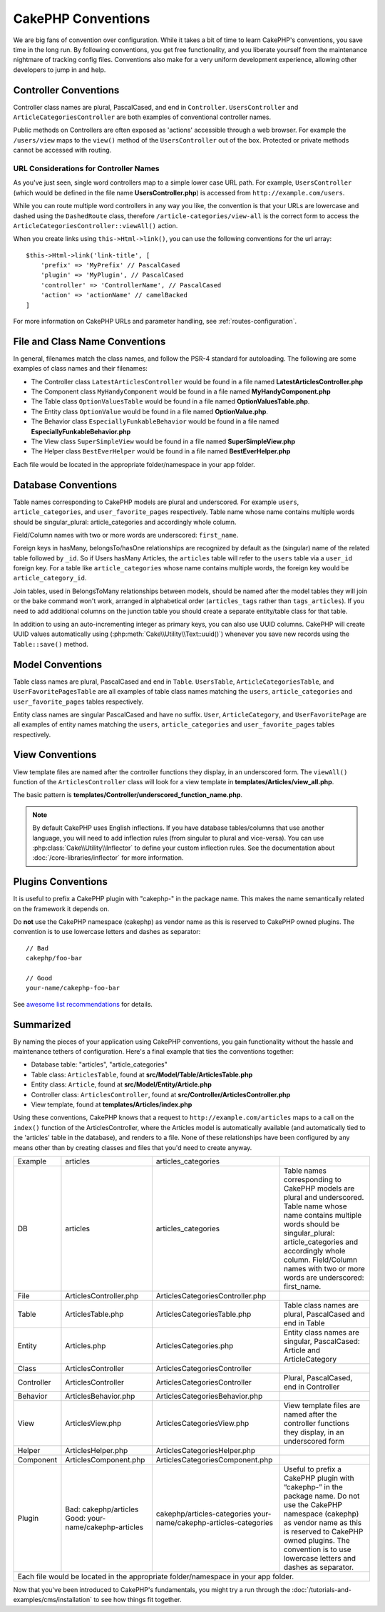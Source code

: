CakePHP Conventions
###################

We are big fans of convention over configuration. While it takes a bit of time
to learn CakePHP's conventions, you save time in the long run. By following
conventions, you get free functionality, and you liberate yourself from the
maintenance nightmare of tracking config files. Conventions also make for a very
uniform development experience, allowing other developers to jump in and help.

Controller Conventions
======================

Controller class names are plural, PascalCased, and end in ``Controller``.
``UsersController`` and ``ArticleCategoriesController`` are both examples of
conventional controller names.

Public methods on Controllers are often exposed as 'actions' accessible through
a web browser. For example the ``/users/view`` maps to the ``view()`` method
of the ``UsersController`` out of the box. Protected or private methods
cannot be accessed with routing.

URL Considerations for Controller Names
~~~~~~~~~~~~~~~~~~~~~~~~~~~~~~~~~~~~~~~

As you've just seen, single word controllers map to a simple lower case URL
path. For example, ``UsersController`` (which would be defined in the file name
**UsersController.php**) is accessed from ``http://example.com/users``.

While you can route multiple word controllers in any way you like, the
convention is that your URLs are lowercase and dashed using the ``DashedRoute``
class, therefore ``/article-categories/view-all`` is the correct form to access
the ``ArticleCategoriesController::viewAll()`` action.

When you create links using ``this->Html->link()``, you can use the following
conventions for the url array::

    $this->Html->link('link-title', [
        'prefix' => 'MyPrefix' // PascalCased
        'plugin' => 'MyPlugin', // PascalCased
        'controller' => 'ControllerName', // PascalCased
        'action' => 'actionName' // camelBacked
    ]

For more information on CakePHP URLs and parameter handling, see
:ref:`routes-configuration`.

.. _file-and-classname-conventions:

File and Class Name Conventions
===============================

In general, filenames match the class names, and follow the PSR-4 standard for
autoloading. The following are some examples of class names and their filenames:

-  The Controller class ``LatestArticlesController`` would be found in a file
   named **LatestArticlesController.php**
-  The Component class ``MyHandyComponent`` would be found in a file named
   **MyHandyComponent.php**
-  The Table class ``OptionValuesTable`` would be found in a file named
   **OptionValuesTable.php**.
-  The Entity class ``OptionValue`` would be found in a file named
   **OptionValue.php**.
-  The Behavior class ``EspeciallyFunkableBehavior`` would be found in a file
   named **EspeciallyFunkableBehavior.php**
-  The View class ``SuperSimpleView`` would be found in a file named
   **SuperSimpleView.php**
-  The Helper class ``BestEverHelper`` would be found in a file named
   **BestEverHelper.php**

Each file would be located in the appropriate folder/namespace in your app
folder.

.. _model-and-database-conventions:

Database Conventions
====================

Table names corresponding to CakePHP models are plural and underscored. For
example ``users``, ``article_categories``, and ``user_favorite_pages``
respectively. Table name whose name contains multiple words should be singular_plural: article_categories and accordingly whole column. 

Field/Column names with two or more words are underscored: ``first_name``.

Foreign keys in hasMany, belongsTo/hasOne relationships are recognized by
default as the (singular) name of the related table followed by ``_id``. So if
Users hasMany Articles, the ``articles`` table will refer to the ``users``
table via a ``user_id`` foreign key. For a table like ``article_categories``
whose name contains multiple words, the foreign key would be
``article_category_id``.

Join tables, used in BelongsToMany relationships between models, should be named
after the model tables they will join or the bake command won't work, arranged in
alphabetical order (``articles_tags`` rather than ``tags_articles``). If you
need to add additional columns on the junction table you should create
a separate entity/table class for that table.

In addition to using an auto-incrementing integer as primary keys, you can also
use UUID columns. CakePHP will create UUID values automatically using
(:php:meth:`Cake\\Utility\\Text::uuid()`) whenever you save new records using
the ``Table::save()`` method.

Model Conventions
=================

Table class names are plural, PascalCased and end in ``Table``. ``UsersTable``,
``ArticleCategoriesTable``, and ``UserFavoritePagesTable`` are all examples of
table class names matching the ``users``, ``article_categories`` and
``user_favorite_pages`` tables respectively.

Entity class names are singular PascalCased and have no suffix. ``User``,
``ArticleCategory``, and ``UserFavoritePage`` are all examples of entity names
matching the ``users``, ``article_categories`` and ``user_favorite_pages``
tables respectively.

View Conventions
================

View template files are named after the controller functions they display, in an
underscored form. The ``viewAll()`` function of the ``ArticlesController`` class
will look for a view template in **templates/Articles/view_all.php**.

The basic pattern is
**templates/Controller/underscored_function_name.php**.

.. note::

    By default CakePHP uses English inflections. If you have database
    tables/columns that use another language, you will need to add inflection
    rules (from singular to plural and vice-versa).  You can use
    :php:class:`Cake\\Utility\\Inflector` to define your custom inflection
    rules. See the documentation about :doc:`/core-libraries/inflector` for more
    information.

Plugins Conventions
===================

It is useful to prefix a CakePHP plugin with "cakephp-" in the package name.
This makes the name semantically related on the framework it depends on.

Do **not** use the CakePHP namespace (cakephp) as vendor name as this is
reserved to CakePHP owned plugins.  The convention is to use lowercase letters
and dashes as separator::

    // Bad
    cakephp/foo-bar

    // Good
    your-name/cakephp-foo-bar

See `awesome list recommendations
<https://github.com/FriendsOfCake/awesome-cakephp/blob/master/CONTRIBUTING.md#tips-for-creating-cakephp-plugins>`__
for details.

Summarized
==========

By naming the pieces of your application using CakePHP conventions, you gain
functionality without the hassle and maintenance tethers of configuration.
Here's a final example that ties the conventions together:

-  Database table: "articles", "article_categories"
-  Table class: ``ArticlesTable``, found at **src/Model/Table/ArticlesTable.php**
-  Entity class: ``Article``, found at **src/Model/Entity/Article.php**
-  Controller class: ``ArticlesController``, found at
   **src/Controller/ArticlesController.php**
-  View template, found at **templates/Articles/index.php**

Using these conventions, CakePHP knows that a request to
``http://example.com/articles`` maps to a call on the ``index()`` function of the
ArticlesController, where the Articles model is automatically available (and
automatically tied to the 'articles' table in the database), and renders to a
file. None of these relationships have been configured by any means other than
by creating classes and files that you'd need to create anyway.

+------------+-----------------------------------+---------------------------------------+--------------------------------------------------------------------------+
| Example    | articles                          | articles_categories                   |                                                                          |
+------------+-----------------------------------+---------------------------------------+--------------------------------------------------------------------------+
| DB         | articles                          | articles_categories                   | Table names corresponding to CakePHP models are plural and underscored.  |
|            |                                   |                                       | Table name whose name contains multiple words should be singular_plural: |
|            |                                   |                                       | article_categories and accordingly whole column.                         |
|            |                                   |                                       | Field/Column names with two or more words are underscored: first_name.   |     
+------------+-----------------------------------+---------------------------------------+--------------------------------------------------------------------------+
| File       | ArticlesController.php            | ArticlesCategoriesController.php      |                                                                          |
+------------+-----------------------------------+---------------------------------------+--------------------------------------------------------------------------+
| Table      | ArticlesTable.php                 | ArticlesCategoriesTable.php           | Table class names are plural, PascalCased and end in Table               |
+------------+-----------------------------------+---------------------------------------+--------------------------------------------------------------------------+
| Entity     | Articles.php                      | ArticlesCategories.php                | Entity class names are singular, PascalCased: Article and ArticleCategory|
+------------+-----------------------------------+---------------------------------------+--------------------------------------------------------------------------+
| Class      | ArticlesController                | ArticlesCategoriesController          |                                                                          |
+------------+-----------------------------------+---------------------------------------+--------------------------------------------------------------------------+
| Controller | ArticlesController                | ArticlesCategoriesController          | Plural, PascalCased, end in Controller                                   |
+------------+-----------------------------------+---------------------------------------+--------------------------------------------------------------------------+
| Behavior   | ArticlesBehavior.php              | ArticlesCategoriesBehavior.php        |                                                                          |
+------------+-----------------------------------+---------------------------------------+--------------------------------------------------------------------------+
| View       | ArticlesView.php                  | ArticlesCategoriesView.php            | View template files are named after the controller functions they        |
|            |                                   |                                       | display, in an underscored form                                          |
+------------+-----------------------------------+---------------------------------------+--------------------------------------------------------------------------+
| Helper     | ArticlesHelper.php                | ArticlesCategoriesHelper.php          |                                                                          |
+------------+-----------------------------------+---------------------------------------+--------------------------------------------------------------------------+
| Component  | ArticlesComponent.php             | ArticlesCategoriesComponent.php       |                                                                          |
+------------+-----------------------------------+---------------------------------------+--------------------------------------------------------------------------+
| Plugin     | Bad: cakephp/articles             | cakephp/articles-categories           | Useful to prefix a CakePHP plugin with “cakephp-” in the package name.   |
|            | Good: your-name/cakephp-articles  | your-name/cakephp-articles-categories | Do not use the CakePHP namespace (cakephp) as vendor name as this is     |
|            |                                   |                                       | reserved to CakePHP owned plugins. The convention is to use lowercase    |
|            |                                   |                                       | letters and dashes as separator.                                         |
+------------+-----------------------------------+---------------------------------------+--------------------------------------------------------------------------+
| Each file would be located in the appropriate folder/namespace in your app folder.                                                                                |
+------------+-----------------------------------+---------------------------------------+--------------------------------------------------------------------------+


+-------------------------------------------------------------------------------------------------------------------------------------------------------------------+
|                                                       Database Conventions                                                                                        |
+-----------------+-------------------------------------------------------------------------------------------------------------------------------------------------+
| Foreign keys    | Relationships are recognized by default as the (singular) name of the related table followed by ``_id``.                                        |
| hasMany         | Users hasMany Articles, ``articles`` table will refer to the ``users`` table via a ``user_id`` foreign key.                                     |
| belongsTo/      |                                                                                                                                                 |
| hasOne          |                                                                                                                                                 |
| BelongsToMany   |                                                                                                                                                 |
+-----------------+-------------------------------------------------------------------------------------------------------------------------------------------------+
| Multiple Words  | ``article_categories`` whose name contains multiple words, the foreign key would be ``article_category_id``.                                    |
+-----------------+-------------------------------------------------------------------------------------------------------------------------------------------------+
| Auto Increment  | In addition to using an auto-incrementing integer as primary keys, you can also use UUID columns.                                               |
|                 | CakePHP will create UUID values automatically using (:php:meth:`Cake\\Utility\\Text::uuid()`)                                                   |
|			      | whenever you save new records using the ``Table::save()`` method.                                                                               |
+-----------------+-------------------------------------------------------------------------------------------------------------------------------------------------+
| Join tables     | Should be named after the model tables they will join or the bake command won't work, arranged in alphabetical                                  |
|                 | order (``articles_tags`` rather than ``tags_articles``).                                                                                        |
|                 | Additional columns on the junction table you should create a separate entity/table class for that table.                                        |
+-----------------+-------------------------------------------------------------------------------------------------------------------------------------------------+

  
Now that you've been introduced to CakePHP's fundamentals, you might try a run
through the :doc:`/tutorials-and-examples/cms/installation` to see how things fit
together.


.. meta::
    :title lang=en: CakePHP Conventions
    :keywords lang=en: web development experience,maintenance nightmare,index method,legacy systems,method names,php class,uniform system,config files,tenets,articles,conventions,conventional controller,best practices,maps,visibility,news articles,functionality,logic,cakephp,developers
